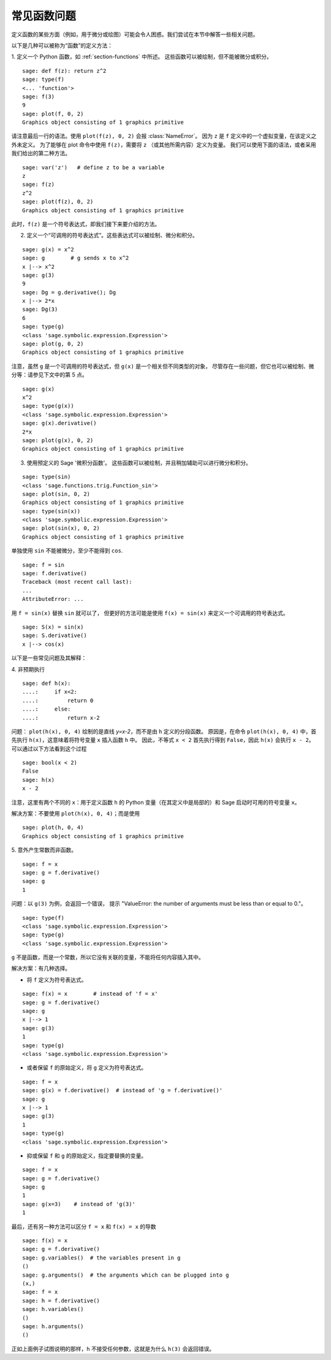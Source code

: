 .. _section-functions-issues:

常见函数问题
=================================

定义函数的某些方面（例如，用于微分或绘图）可能会令人困惑。我们尝试在本节中解答一些相关问题。

以下是几种可以被称为“函数”的定义方法：

1. 定义一个 Python 函数，如 :ref:`section-functions` 中所述。
这些函数可以被绘制，但不能被微分或积分。

::

       sage: def f(z): return z^2
       sage: type(f)
       <... 'function'>
       sage: f(3)
       9
       sage: plot(f, 0, 2)
       Graphics object consisting of 1 graphics primitive

请注意最后一行的语法。使用 ``plot(f(z), 0, 2)`` 会报 :class:`NameError`。
因为 ``z`` 是 ``f`` 定义中的一个虚拟变量，在该定义之外未定义。
为了能够在 plot 命令中使用 ``f(z)``，需要将 ``z`` （或其他所需内容）定义为变量。
我们可以使用下面的语法，或者采用我们给出的第二种方法。

.. link

::

       sage: var('z')   # define z to be a variable
       z
       sage: f(z)
       z^2
       sage: plot(f(z), 0, 2)
       Graphics object consisting of 1 graphics primitive

此时，``f(z)`` 是一个符号表达式，即我们接下来要介绍的方法。

2. 定义一个“可调用的符号表达式”。这些表达式可以被绘制、微分和积分。

::

       sage: g(x) = x^2
       sage: g        # g sends x to x^2
       x |--> x^2
       sage: g(3)
       9
       sage: Dg = g.derivative(); Dg
       x |--> 2*x
       sage: Dg(3)
       6
       sage: type(g)
       <class 'sage.symbolic.expression.Expression'>
       sage: plot(g, 0, 2)
       Graphics object consisting of 1 graphics primitive

注意，虽然 ``g`` 是一个可调用的符号表达式，但 ``g(x)`` 是一个相关但不同类型的对象，
尽管存在一些问题，但它也可以被绘制、微分等：请参见下文中的第 5 点。

.. link

::

       sage: g(x)
       x^2
       sage: type(g(x))
       <class 'sage.symbolic.expression.Expression'>
       sage: g(x).derivative()
       2*x
       sage: plot(g(x), 0, 2)
       Graphics object consisting of 1 graphics primitive

3. 使用预定义的 Sage '微积分函数'。 这些函数可以被绘制，并且稍加辅助可以进行微分和积分。

::

       sage: type(sin)
       <class 'sage.functions.trig.Function_sin'>
       sage: plot(sin, 0, 2)
       Graphics object consisting of 1 graphics primitive
       sage: type(sin(x))
       <class 'sage.symbolic.expression.Expression'>
       sage: plot(sin(x), 0, 2)
       Graphics object consisting of 1 graphics primitive

单独使用 ``sin`` 不能被微分，至少不能得到 ``cos``.

::

       sage: f = sin
       sage: f.derivative()
       Traceback (most recent call last):
       ...
       AttributeError: ...

用 ``f = sin(x)`` 替换 ``sin`` 就可以了，
但更好的方法可能是使用 ``f(x) = sin(x)`` 来定义一个可调用的符号表达式。

::

       sage: S(x) = sin(x)
       sage: S.derivative()
       x |--> cos(x)

以下是一些常见问题及其解释：

\4. 非预期执行

::

       sage: def h(x):
       ....:     if x<2:
       ....:         return 0
       ....:     else:
       ....:         return x-2


问题： ``plot(h(x), 0, 4)`` 绘制的是直线 `y=x-2`，而不是由 ``h`` 定义的分段函数。
原因是，在命令 ``plot(h(x), 0, 4)`` 中，首先执行 ``h(x)``，这意味着将符号变量 ``x`` 插入函数 ``h`` 中。
因此，不等式 ``x < 2`` 首先执行得到 ``False``，因此 ``h(x)`` 会执行 ``x - 2``。
可以通过以下方法看到这个过程

.. link

::

        sage: bool(x < 2)
        False
        sage: h(x)
        x - 2

注意，这里有两个不同的 ``x``：用于定义函数 ``h`` 的 Python 变量（在其定义中是局部的）和 Sage 启动时可用的符号变量 ``x``。

解决方案：不要使用 ``plot(h(x), 0, 4)``；而是使用

.. link

::

       sage: plot(h, 0, 4)
       Graphics object consisting of 1 graphics primitive

\5. 意外产生常数而非函数。

::

       sage: f = x
       sage: g = f.derivative()
       sage: g
       1

问题：以 ``g(3)`` 为例，会返回一个错误，
提示 "ValueError: the number of arguments must be less than or equal to 0."。

.. link

::

       sage: type(f)
       <class 'sage.symbolic.expression.Expression'>
       sage: type(g)
       <class 'sage.symbolic.expression.Expression'>

``g`` 不是函数，而是一个常数，所以它没有关联的变量，不能将任何内容插入其中。

解决方案：有几种选择。

- 将 ``f`` 定义为符号表达式。

::

         sage: f(x) = x        # instead of 'f = x'
         sage: g = f.derivative()
         sage: g
         x |--> 1
         sage: g(3)
         1
         sage: type(g)
         <class 'sage.symbolic.expression.Expression'>

- 或者保留 ``f`` 的原始定义，将 ``g`` 定义为符号表达式。

::

         sage: f = x
         sage: g(x) = f.derivative()  # instead of 'g = f.derivative()'
         sage: g
         x |--> 1
         sage: g(3)
         1
         sage: type(g)
         <class 'sage.symbolic.expression.Expression'>

- 抑或保留 ``f`` 和 ``g`` 的原始定义，指定要替换的变量。

::

         sage: f = x
         sage: g = f.derivative()
         sage: g
         1
         sage: g(x=3)    # instead of 'g(3)'
         1

最后，还有另一种方法可以区分 ``f = x`` 和 ``f(x) = x`` 的导数

::

       sage: f(x) = x
       sage: g = f.derivative()
       sage: g.variables()  # the variables present in g
       ()
       sage: g.arguments()  # the arguments which can be plugged into g
       (x,)
       sage: f = x
       sage: h = f.derivative()
       sage: h.variables()
       ()
       sage: h.arguments()
       ()

正如上面例子试图说明的那样，``h`` 不接受任何参数，这就是为什么 ``h(3)`` 会返回错误。
